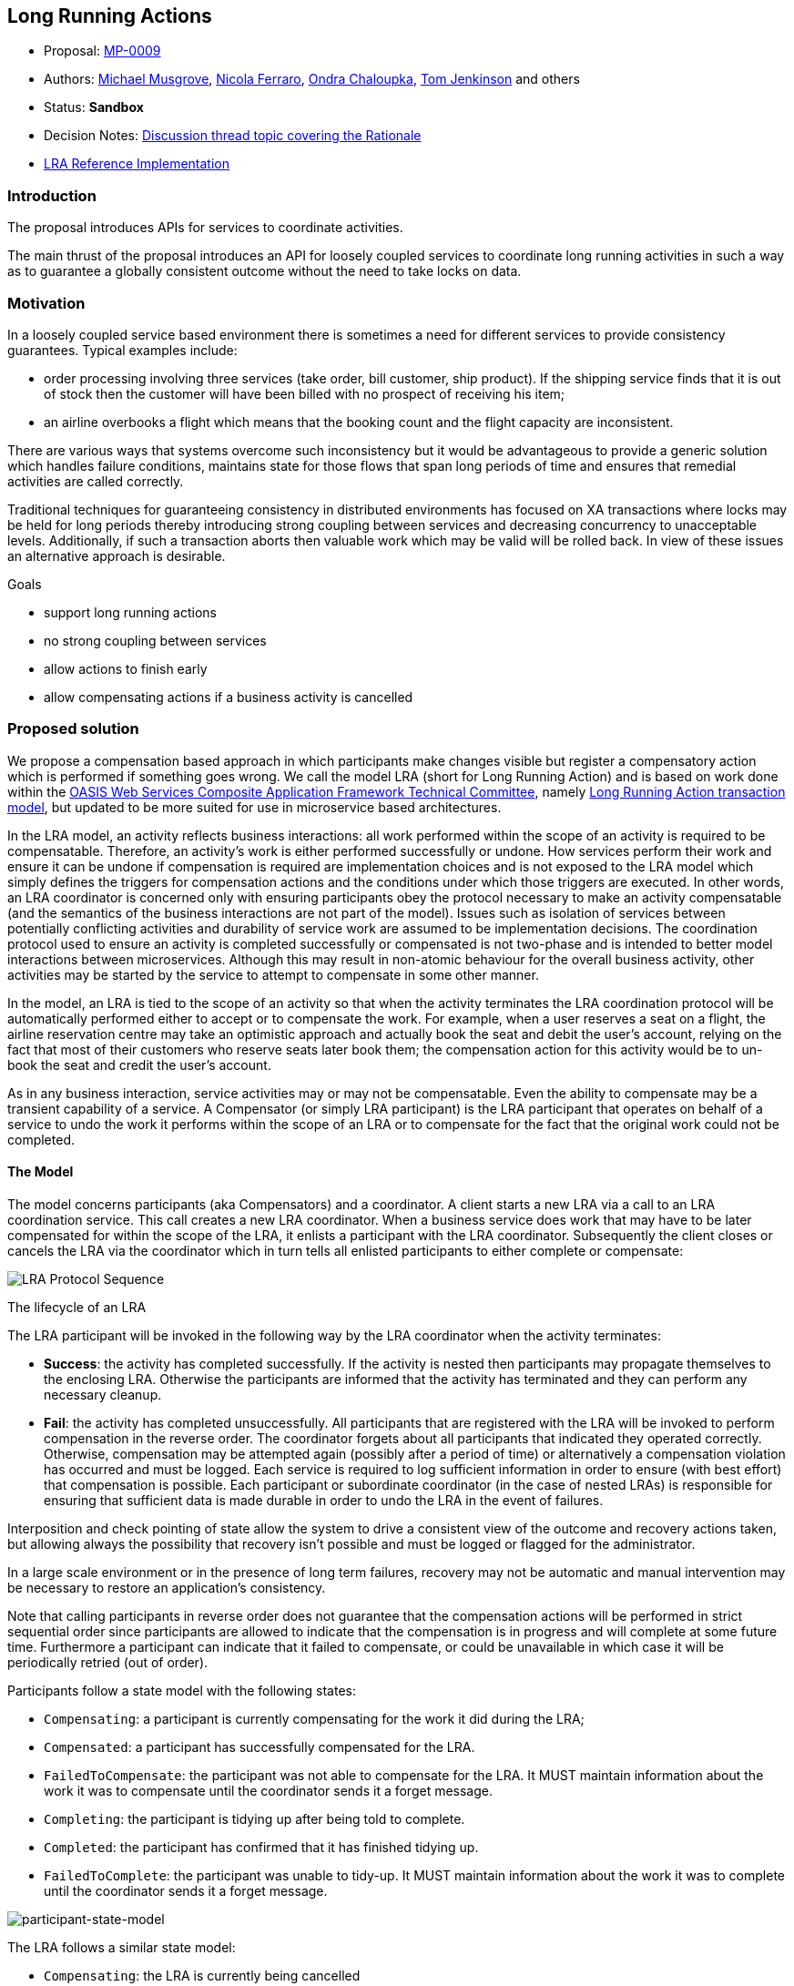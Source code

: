 
[[long-running-actions]]
Long Running Actions
--------------------
:toc:

* Proposal: link:0009-LRA.md[MP-0009]
* Authors: https://github.com/mmusgrov/[Michael Musgrove],
https://github.com/nicolaferraro[Nicola Ferraro],
https://github.com/ochaloup[Ondra Chaloupka],
https://github.com/tomjenkinson[Tom Jenkinson] and others
* Status: *Sandbox*
* Decision Notes:
https://groups.google.com/forum/#!searchin/microprofile/transactions%7Csort:relevance/microprofile/CJirjFkM9Do/TrApz-fBDQAJ[Discussion
thread topic covering the Rationale]
* https://github.com/jbosstm/narayana/tree/master/rts/lra[LRA Reference
Implementation]

[[introduction]]
Introduction
~~~~~~~~~~~~

The proposal introduces APIs for services to coordinate activities.

The main thrust of the proposal introduces an API for loosely coupled
services to coordinate long running activities in such a way as to
guarantee a globally consistent outcome without the need to take locks
on data.

[[motivation]]
Motivation
~~~~~~~~~~

In a loosely coupled service based environment there is sometimes a need
for different services to provide consistency guarantees. Typical
examples include:

* order processing involving three services (take order, bill customer,
ship product). If the shipping service finds that it is out of stock
then the customer will have been billed with no prospect of receiving
his item;
* an airline overbooks a flight which means that the booking count and
the flight capacity are inconsistent.

There are various ways that systems overcome such inconsistency but it
would be advantageous to provide a generic solution which handles
failure conditions, maintains state for those flows that span long
periods of time and ensures that remedial activities are called
correctly.

Traditional techniques for guaranteeing consistency in distributed
environments has focused on XA transactions where locks may be held for
long periods thereby introducing strong coupling between services and
decreasing concurrency to unacceptable levels. Additionally, if such a
transaction aborts then valuable work which may be valid will be rolled
back. In view of these issues an alternative approach is desirable.

Goals

* support long running actions
* no strong coupling between services
* allow actions to finish early
* allow compensating actions if a business activity is cancelled

[[proposed-solution]]
Proposed solution
~~~~~~~~~~~~~~~~~

We propose a compensation based approach in which participants make
changes visible but register a compensatory action which is performed if
something goes wrong. We call the model LRA (short for Long Running
Action) and is based on work done within the
https://www.oasis-open.org/committees/tc_home.php?wg_abbrev=ws-caf[OASIS
Web Services Composite Application Framework Technical Committee],
namely
https://www.oasis-open.org/committees/document.php?document_id=12794[Long
Running Action transaction model], but updated to be more suited for use
in microservice based architectures.

In the LRA model, an activity reflects business interactions: all work
performed within the scope of an activity is required to be
compensatable. Therefore, an activity’s work is either performed
successfully or undone. How services perform their work and ensure it
can be undone if compensation is required are implementation choices and
is not exposed to the LRA model which simply defines the triggers for
compensation actions and the conditions under which those triggers are
executed. In other words, an LRA coordinator is concerned only with
ensuring participants obey the protocol necessary to make an activity
compensatable (and the semantics of the business interactions are not
part of the model). Issues such as isolation of services between
potentially conflicting activities and durability of service work are
assumed to be implementation decisions. The coordination protocol used
to ensure an activity is completed successfully or compensated is not
two-phase and is intended to better model interactions between
microservices. Although this may result in non-atomic behaviour for the
overall business activity, other activities may be started by the
service to attempt to compensate in some other manner.

In the model, an LRA is tied to the scope of an activity so that when
the activity terminates the LRA coordination protocol will be
automatically performed either to accept or to compensate the work. For
example, when a user reserves a seat on a flight, the airline
reservation centre may take an optimistic approach and actually book the
seat and debit the user's account, relying on the fact that most of
their customers who reserve seats later book them; the compensation
action for this activity would be to un-book the seat and credit the
user’s account.

As in any business interaction, service activities may or may not be
compensatable. Even the ability to compensate may be a transient
capability of a service. A Compensator (or simply LRA participant) is
the LRA participant that operates on behalf of a service to undo the
work it performs within the scope of an LRA or to compensate for the
fact that the original work could not be completed.

[[the-model]]
The Model
^^^^^^^^^

The model concerns participants (aka Compensators) and a coordinator.
A client starts a new LRA via a call to an LRA coordination service.
This call creates a new LRA coordinator. When a business service does
work that may have to be later compensated for within the scope of the
LRA, it enlists a participant with the LRA coordinator. Subsequently
the client closes or cancels the LRA via the coordinator which in turn
tells all enlisted participants to either complete or compensate:

image:./lra.png[LRA Protocol Sequence]

The lifecycle of an LRA

The LRA participant will be invoked in the following way by the LRA
coordinator when the activity terminates:

* *Success*: the activity has completed successfully. If the activity is
nested then participants may propagate themselves to the enclosing LRA.
Otherwise the participants are informed that the activity has terminated
and they can perform any necessary cleanup.
* *Fail*: the activity has completed unsuccessfully. All participants
that are registered with the LRA will be invoked to perform compensation
in the reverse order. The coordinator forgets about all participants
that indicated they operated correctly. Otherwise, compensation may be
attempted again (possibly after a period of time) or alternatively a
compensation violation has occurred and must be logged. Each service is
required to log sufficient information in order to ensure (with best
effort) that compensation is possible. Each participant or subordinate
coordinator (in the case of nested LRAs) is responsible for ensuring
that sufficient data is made durable in order to undo the LRA in the
event of failures.

Interposition and check pointing of state allow the system to drive a
consistent view of the outcome and recovery actions taken, but allowing
always the possibility that recovery isn’t possible and must be logged
or flagged for the administrator.

In a large scale environment or in the presence of long term failures,
recovery may not be automatic and manual intervention may be necessary
to restore an application’s consistency.

Note that calling participants in reverse order does not guarantee that
the compensation actions will be performed in strict sequential order
since participants are allowed to indicate that the compensation is in
progress and will complete at some future time. Furthermore a
participant can indicate that it failed to compensate, or could be
unavailable in which case it will be periodically retried (out of
order).

Participants follow a state model with the following states:

* `Compensating`: a participant is currently compensating for the work
it did during the LRA;
* `Compensated`: a participant has successfully compensated for the LRA.
* `FailedToCompensate`: the participant was not able to compensate for
the LRA. It MUST maintain information about the work it was to
compensate until the coordinator sends it a forget message.
* `Completing`: the participant is tidying up after being told to
complete.
* `Completed`: the participant has confirmed that it has finished
tidying up.
* `FailedToComplete`: the participant was unable to tidy-up. It MUST
maintain information about the work it was to complete until the
coordinator sends it a forget message.

image:./lra-state-model.png[participant-state-model]

The LRA follows a similar state model:

* `Compensating`: the LRA is currently being cancelled
* `Compensated`: the LRA has successfully cancelled
* `FailedToCompensate`: one or more participants was not able to
compensate
* `Completing`: the LRA is currently being closed
* `Completed`: the LRA has closed
* `FailedToComplete`: one or more participants was not able to complete

Different usage patterns for LRAs are possible, for example LRAs may be
used sequentially and/or concurrently, where the termination of one LRA
signals the start of some other unit of work within an application.
However, LRAs are units of compensatable work and an application may
have as many such units of work operating simultaneously as it needs to
accomplish its tasks. Furthermore, the outcome of work within LRAs may
determine how other LRAs are terminated. An application can be
structured so that LRAs are used to assemble units of compensatable work
and then held in the active state while the application performs other
work in the scope of different (concurrent or sequential) LRAs. Only
when the right subset of work (LRAs) is arrived at by the application
will that subset be confirmed; all other LRAs will be told to cancel
(complete in a failure state).

In the rest of this proposal we specify two different APIs for
controlling the lifecycle of and participation in LRAs and a third API
for writing participants:

1.  link:#java-annotations-for-lras[Java Annotations for LRAs]
2.  link:lra-annotations/src/main/java/org/eclipse/microprofile/lra/client/LRAClient.java[Client API]
* the client API is for use with containers that do not use Java annotations;
3.  link:#java-based-lra-participant-registration-api[Java based LRA
participant registration API]
* this API supports services that do not use JAX-RS

[[java-annotations-for-lras]]
Java Annotations for LRAs
^^^^^^^^^^^^^^^^^^^^^^^^

Support for the proposal in MicroProfile is primarily based upon the use
of Java annotations for controlling the lifecycle of LRAs and participants.

[[java-annotations]]
Java Annotations
++++++++++++++++

A JAX-RS implementation of the specification should be achievable via a
set of Java annotations which are available in the
link:lra-annotations/src/main/java/org/eclipse/microprofile/lra/annotation[linked
java package]. The service developer annotates resources to specify how
LRAs should be controlled and when to _enlist a class_ as a participant:

[[controlling-the-lifecycle-of-an-lra]]
Controlling the lifecycle of an LRA

[source,java]
----
/**
 * An annotation for controlling the lifecycle of Long Running Actions (LRAs).
 *
 * Newly created LRAs are uniquely identified and the id is referred to as the LRA context. The context is passed around
 * using a JAX-RS request/response header called LRAClient#LRA_HTTP_HEADER ("Long-Running-Action"). The implementation (of the LRA
 * specification) is expected to manage this context and the application developer is expected to declaratively control
 * the creation, propagation and destruction of LRAs using the @LRA annotation. When a JAX-RS bean method is invoked in the
 * context of an LRA any JAX-RS client requests that it performs will carry the same header so that the receiving
 * resource knows that it is inside an LRA context (typically achieved using JAX-RS client filters).
 *
 * Resource methods can access the context id, if required, by injecting it via the JAX-RS @HeaderParam annotation.
 * This may be useful, for example, for associating business work with an LRA.
 */
@Inherited
@Retention(value = RetentionPolicy.RUNTIME)
@Target({ElementType.TYPE, ElementType.METHOD})
public @interface LRA {

    /**
     * The Type element of the LRA annotation indicates whether a bean method
     * is to be executed within a compensatable LRA context.
     */
    Type value() default Type.REQUIRED;

    /**
     * The Type element of the annotation indicates whether a bean method is to be executed within a
     * compensatable transaction (aka LRA) context where the values provide the following behavior:
     */
    enum Type {
        /**
         *  If called outside an LRA context a JAX-RS filter will begin a new LRA for the duration of the
         *  method call and when the call completes another JAX-RS filter will complete the LRA.
         */
        REQUIRED,

        /**
         *  If called outside an LRA context a JAX-RS filter will begin a new LRA for the duration of the
         *  method call and when the call completes another JAX-RS filter will complete the LRA.
         *
         *  If called inside an LRA context a JAX-RS filter will suspend it and begin a new LRA for the
         *  duration of the method call and when the call completes another JAX-RS filter will complete the
         *  LRA and resume the one that was active on entry to the method.
         */
        REQUIRES_NEW,

        /**
         *  If called outside a transaction context, the method call will return
         *  with a 412 Precondition Failed HTTP status code
         *  
         *  If called inside a transaction context the bean method execution will then continue within
         *  that context.
         */
        MANDATORY,

        /**
         *  If called outside an LRA context the bean method execution
         *  must then continue outside an LRA context.
         *  
         *  If called inside an LRA context the managed bean method execution
         *  must then continue inside this LRA context.
         */
        SUPPORTS,

        /**
         *  The bean method is executed without an LRA context. If a context is present on
         *  entry then it is suspended and then resumed after the execution has completed.
         */
        NOT_SUPPORTED,

        /**
         *  If called outside an LRA context the managed bean method execution
         *  must then continue outside an LRA context.
         *  
         *  If called inside an LRA context the method is not executed and a
         *  412 Precondition Failed HTTP status code is returned to the caller.
         */
        NEVER
    }

    /**
     * Some annotations (such as REQUIRES_NEW) will start an LRA on entry to a method and
     * end it on exit. For some business activities it is desirable for the action to survive
     * method execution and be completed elsewhere.
     *
     * @return whether or not newly created LRAs will survive after the method has finished executing.
     */
    boolean delayClose() default false;

    /**
     * Normally if an LRA is present when a bean method is executed it will not be ended when
     * the method returns. To override this behaviour and force LRA termination on exit use the
     * terminal element
     *
     * @return true if an LRA that was present before method execution will be terminated when the bean method finishes.
     */
    boolean terminal() default false;

    /**
     * If true then the annotated class will be checked for participant annotations and when present the class
     * will be enlisted with any LRA that is associated with the invocation
     *
     * @return whether or not to automatically enlist a participant
     */
    boolean join() default true;

    /**
     * The cancelOnFamily element can be set to indicate which families of HTTP response codes will cause
     * the LRA to cancel. By default client errors (4xx codes) and server errors (5xx codes) will result in
     * cancellation of the LRA.
     *
     * @return the {@link Response.Status.Family} families that will cause cancellation of the LRA
     */
    @Nonbinding
    Response.Status.Family[] cancelOnFamily() default {};

    /**
     * The cancelOn element can be set to indicate which  HTTP response codes will cause the LRA to cancel
     *
     * @return the {@link Response.Status} HTTP status codes that will cause cancellation of the LRA
     */
    @Nonbinding
    Response.Status [] cancelOn() default {};
----

Example:

[source,java]
----
  @POST
  @Path("/book")
  @Produces(MediaType.APPLICATION_JSON)
  @LRA(value = LRA.Type.REQUIRED,
       cancelOn = {Response.Status.INTERNAL_SERVER_ERROR} // cancel on a 500 code
       cancelOnFamily = {Response.Status.Family.CLIENT_ERROR}, // cancel on any 4xx code
       delayClose = true) // the LRA will continue to run when the method finishes
  public Response bookTrip(...) { ... }

  @PUT
  @Path("/confirm")
  @Produces(MediaType.APPLICATION_JSON)
  @Consumes(MediaType.APPLICATION_JSON)
  @LRA(LRA.Type.SUPPORTS,
       terminal = true) // the confirmation should trigger the closing of the LRA started in the bookTrip bean method
  public Booking confirmTrip(Booking booking) throws BookingException { ... }
----

When an LRA is present it SHOULD be made available to the business logic
via request and response headers (with the name `"Long-Running-Action"`)

Example:

[source,java]
----
  @PUT
  @Path("/confirm")
  @Produces(MediaType.APPLICATION_JSON)
  @LRA(LRA.Type.SUPPORTS, terminal = true)
  public Booking confirmTrip(
      @HeaderParam(LRAClient.LRA_HTTP_HEADER) String lraId) { ... }
----

[[compensating-activities]]
Compensating Activities

Participants join LRAs using the `@Compensate` and `@Complete`
annotations. These annotations must be combined with JAX-RS annotations
so that they can be invoked as JAX-RS endpoints. Both annotations are
expected to be used with JAX-RS `@PUT` annotation. Only the
`@Compensate` method is mandatory.

If a JAX-RS resource method is invoked in the context of an LRA and the
resource class contains a method annotated with `@Compensate` then the
class will be enlisted as a participant of the LRA. When the LRA is
cancelled this `@Compensate` will be invoked with a header parameter
that contains the id of the LRA, for example:

[source,java]
----
  @PUT
  @Path("/compensate")
  @Produces(MediaType.APPLICATION_JSON)
  @Compensate
  public Response compensateWork(
      @HeaderParam(LRAClient.LRA_HTTP_HEADER) String lraId) {
    // compensate for whatever activity the business logic has associated with lraId
  }
----

Similarly, if the developer has provided a `@Complete` method it will be
invoked if the LRA is closed.

If the participant bean knows that it will never be able to compensate
the activity it SHOULD return a `200 OK` status code and content body
with the literal string `FailedToCompensate`. If it returns any other
content the coordinator will call JAX-RS endpoint declared by the
`@Status` method to obtain the status. If the `@Status` method is not
present the condition will be logged and this participant will be
dropped by the coordinator (ie the participant should avoid this
circumstance). Similar remarks apply if the bean method knows that it
will never be able to complete.

If the bean cannot perform a compensation or completion activity
immediately the termination method MUST indicate the condition. In this
case the LRA coordinator will need to monitor the progress of the
participant and the developer should either provide a `@GET` method
annotated with `@Status` which must return a string representation
link:#participant-state-model[string representation of the status] of
the status or expect the compensator to be called again (ie the method
must be idempotent). The bean indicates that it cannot finish
immediately by either

* returning a `202 Accepted` HTTP status code or
* the method is marked as a JAX-RS asynchronous method (using the
`javax.ws.rs.container.Suspended` annotation). If an implementation does
not support asynchronous JAX-RS then it MUST return the `202 Accepted`
code.

When the coordinator knows it has the final status it will inform the
participant that it can clean up. The developer indicates which method
to use for this purpose by annotating one of the methods with the
`@DELETE` and `@Forget` annotations. If the developer has not provided
both of these methods then a warning is logged when the asynchronous
termination method finishes. But note that the
link:interoperability-with-other-languages[interoperability portion of
this specification] allows the status URL to be reported in the response
Location header and this will be used in place of the `@Status` and
`@Forget` methods if present. However, there is no checking that the
URLs are valid so mixing the two approaches is not recommended.

If an annotation is present on multiple methods an arbitrary one is
chosen.

[[nesting-lras]]
Nesting LRAs

An activity can be scoped within an existing LRA using the `@NestedLRA`
annotation. Invoking a method marked with this annotation will start a
new LRA whose outcome depends upon whether the enclosing LRA is closed
or cancelled.

* If the nested LRA is closed but the outer LRA is cancelled then the
participants registered with the nested LRA will be told to compensate.
* If the nested LRA is cancelled the outer LRA can be still closed.

Note that there is no annotation to directly cancel a closed nested LRA
and the link:#lra-client-api[Java LRAClient api] must be
used for this purpose if required.

[[timing-out-lras-and-compensators]]
Timing out LRAs and Compensators

The ability to compensate may be a transient capability of a service so
participants (and LRAs) can be timed out after which the compensator is
called (the LRA is cancelled).

To set such a time limit use the `@TimeLimit` annotation, for example:

[source,java]
----
  @GET
  @Path("/doitASAP")
  @Produces(MediaType.APPLICATION_JSON)
  @TimeLimit(limit = 100, unit = TimeUnit.MILLISECONDS)
  @LRA(value = LRA.Type.REQUIRED)
  public Response theClockIsTicking(
      @HeaderParam(LRAClient.LRA_HTTP_HEADER) String lraId) {...}
----

[[leaving-an-lra]]
Leaving an LRA

If a user calls a method annotated with `@Leave` while this bean method
is executed in the context of a LRA then if the bean class has
registered a participant with the active LRA it will be removed from the
LRA just before the bean method is called (and will not be asked to
complete or compensate when the LRA is subsequently ended).

[[reporting-the-status-of-a-participant]]
Reporting the status of a participant

As alluded to above, participants can provide a method for reporting the
status of the participant by annotating one of the methods with the
`@Status` annotation. The method is required when at least one the
participant methods that is annotated with `@Compensate` or `@Complete`
is not able to complete the task immediately. If the participant has not
finished - ie. it has not yet been asked to `@Compensate` or `@Complete`
it should report the error using a JAX-RS exception mapper that maps to
a `412 Precondition Failed` HTTP status code (such as
IllegalLRAStateException or InvalidStateException). Otherwise the
response entity must correspond to one of the Strings defined by
following enum values (as reported by the enum `name()` method):

[source,java]
----
/**
 * The status of a participant. The status is only valid after the coordinator has told the participant to
 * complete or compensate. The name value of the enum should be returned by any method marked with
 * the {@link Status} annotation.
 */
public enum CompensatorStatus {
    Compensating, // the Compensator is currently compensating for the LRA.
    Compensated, //  the Compensator has successfully compensated for the LRA.
    FailedToCompensate, //  the Compensator was not able to compensate for the LRA
                // (and must remember it could not compensate until it receives a forget message).
    Completing, //  the Compensator is tidying up after being told to complete.
    Completed, //  the Compensator has confirmed.
    FailedToComplete, //  the Compensator was unable to tidy-up.
}
----

Notice that the enum constants correspond to
link:#participant-state-model[participant state model].

[[forgetting-an-lra]]
Forgetting an LRA

If a participant is unable to complete or compensate immediately then it
must remember the fact until explicitly told that it can clean up using
the `@Forget` annotation. The method annotated with the `@Forget`
annotation is a standard REST endpoint expected to be used with JAX-RS
`@DELETE` annotation.

[[lra-client-api]]
LRA Client API
++++++++++++++

For completeness the proposal supports clients that wish to directly
control LRAs and participants. To support this class of user an instance
of
link:lra-annotations/src/main/java/org/eclipse/microprofile/lra/client/LRAClient.java[LRA
client API] can be instantiated directly or injected if the client is using CDI:

[source,java]
----
public interface LRAClient {

    /**
     * Start a new LRA
     *
     * @param parentLRA The parent of the LRA that is about to start. If null then the new LRA will
     *                  be top level
     * @param clientID The client may provide a (preferably) unique identity which will be reported
     *                back when the LRA is queried.
     * @param timeout Specifies the maximum time that the LRA will exist for. If the LRA is
     *                terminated because of a timeout it will be cancelled.
     * @param unit Specifies the unit that the timeout is measured in
     *
     * @throws GenericLRAException a new LRA could not be started. The specific reason
     *                is available in {@link GenericLRAException#getStatusCode()}
     */
    URL startLRA(URL parentLRA, String clientID, Long timeout, TimeUnit unit) throws GenericLRAException;

    /**
     * Attempt to cancel an LRA
     *
     * Trigger compensation of all participants enlisted with the LRA (ie the compensate message will be
     * sent to each participant).
     *
     * @param lraId The unique identifier of the LRA (required)
     * @return the response MAY contain the final status of the LRA as reported by
     * {@link CompensatorStatus#name()}. If the final status is not returned the client can still discover
     * the final state using the {@link LRAClient#getStatus(URL)} method
     * @throws GenericLRAException Communication error (the reason is available via the
     * {@link GenericLRAException#getStatusCode()} method
     */
    String cancelLRA(URL lraId) throws GenericLRAException;

    /**
     * Attempt to close an LRA
     *
     * Tells the LRA to close normally. All participants will be triggered by the coordinator
     * (ie the complete message will be sent to each participant).
     *
     * @param lraId The unique identifier of the LRA (required)
     *
     * @return the response MAY contain the final status of the LRA as reported by
     * {@link CompensatorStatus#name()}. If the final status is not returned the client can still discover
     * the final state using the {@link LRAClient#getStatus(URL)} method
     * @throws GenericLRAException Communication error (the reason is available via the
     * {@link GenericLRAException#getStatusCode()} method
     */
    String closeLRA(URL lraId) throws GenericLRAException;

    /**
     * Lookup active LRAs
     *
     * @throws GenericLRAException on error
     */
    List<LRAInfo> getActiveLRAs() throws GenericLRAException;

    /**
     * Returns all LRAs
     *
     * Gets both active and recovering LRAs
     *
     * @return List<LRA>
     * @throws GenericLRAException on error
     */
    List<LRAInfo> getAllLRAs() throws GenericLRAException;

    /**
     * List recovering Long Running Actions
     *
     * Returns LRAs that are recovering (ie the participant is still
     * attempting to complete or compensate
     *
     *
     * @throws GenericLRAException on error
     */
    List<LRAInfo> getRecoveringLRAs() throws GenericLRAException;

    /**
     * Lookup the status of an LRA
     *
     * @param lraId the LRA whose status is being requested
     * @return the status or null if the the LRA is still active (ie has not yet been closed or cancelled)
     * @throws GenericLRAException if the request to the coordinator failed.
     * {@link GenericLRAException#getCause()} and/or {@link GenericLRAException#getStatusCode()}
     * may provide a more specific reason.
     */
    Optional<CompensatorStatus> getStatus(URL lraId) throws GenericLRAException;

    /**
     * Indicates whether an LRA is active. The same information can be obtained via a call to
     * {@link LRAClient#getStatus(URL)}.
     *
     * @param lraId The unique identifier of the LRA (required)
     * @throws GenericLRAException if the request to the coordinator failed.
     * {@link GenericLRAException#getCause()} and/or {@link GenericLRAException#getStatusCode()}
     * may provide a more specific reason.
     */
    Boolean isActiveLRA(URL lraId) throws GenericLRAException;

    /**
     * Indicates whether an LRA was compensated. The same information can be obtained via a call to
     * {@link LRAClient#getStatus(URL)}.
     *
     * @param lraId The unique identifier of the LRA (required)
     * @throws GenericLRAException if the request to the coordinator failed.
     * {@link GenericLRAException#getCause()} and/or {@link GenericLRAException#getStatusCode()}
     * may provide a more specific reason.
     */
    Boolean isCompensatedLRA(URL lraId) throws GenericLRAException;

    /**
     * Indicates whether an LRA is complete. The same information can be obtained via a call to
     * {@link LRAClient#getStatus(URL)}.
     *
     * @param lraId The unique identifier of the LRA (required)
     * @throws GenericLRAException if the request to the coordinator failed.
     * {@link GenericLRAException#getCause()} and/or {@link GenericLRAException#getStatusCode()}
     * may provide a more specific reason.     */
    Boolean isCompletedLRA(URL lraId) throws GenericLRAException;

    /**
     * A participant can join with the LRA at any time prior to the completion of an activity.
     * The participant provides end points on which it will listen for LRA related events.
     *
     * @param lraId   The unique identifier of the LRA (required) to enlist with
     * @param timelimit The time limit (in seconds) that the participant can guarantee that it
     *                can compensate the work performed while the LRA is active.
     * @param body   The resource path or participant URL that the LRA coordinator will use
     *               to drive the participant. The coordinator uses the URL as follows:
     *
     *               - `{participant URL}/complete` is the `completion URL`,
     *               - `{participant URL}/compensate` is the `compensation URL` and
     *               - `{participant URL}` serves as both the `status` and `forget` URLs.
     *
     * @param compensatorData data that will be stored with the coordinator and passed back to
     *                        the participant when the LRA is closed or cancelled
     * @return a recovery URL for this enlistment
     *
     * @throws GenericLRAException  if the request to the coordinator failed.
     * {@link GenericLRAException#getCause()} and/or {@link GenericLRAException#getStatusCode()}
     * may provide a more specific reason.
     */
    String joinLRA(URL lraId, Long timelimit, String body, String compensatorData) throws GenericLRAException;

    /**
     * Similar to {@link LRAClient#joinLRA(URL, Long, String, String)} except that the various
     * participant URLs are passed in explicitly.
     */
    String joinLRA(URL lraId, Long timelimit,
                   URL compensateUrl, URL completeUrl, URL forgetUrl, URL leaveUrl, URL statusUrl,
                   String compensatorData) throws GenericLRAException;

    /**
     * Join an LRA passing in a class that will act as the participant.
     * Similar to {@link LRAClient#joinLRA(URL, Long, String, String)} but the various participant URLs
     * are expressed as Java annotations on the passed in resource class.
     *
     * @param lraId The unique identifier of the LRA (required)
     * @param resourceClass An annotated class for the participant methods: {@link io.narayana.lra.annotation.Compensate},
     *                      etc.
     * @param baseUri Base uri for the participant endpoints
     * @param compensatorData Compensator specific data that the coordinator will pass to the participant when the LRA
     *                        is closed or cancelled
     * @return a recovery URL for this enlistment
     * @throws GenericLRAException if the request to the coordinator failed.
     * {@link GenericLRAException#getCause()} and/or {@link GenericLRAException#getStatusCode()}
     * may provide a more specific reason.
     */
    String joinLRA(URL lraId, Class<?> resourceClass, URI baseUri, String compensatorData) throws GenericLRAException;

    /**
     * Change the endpoints that a participant can be contacted on.
     *
     * @param recoveryUrl the recovery URL returned from a participant join request
     * @param compensateUrl the URL to invoke when the LRA is cancelled
     * @param completeUrl the URL to invoke when the LRA is closed
     * @param statusUrl if a participant cannot finish immediately then it provides
     *                  this URL that the coordinator uses to monitor the progress
     * @param forgetUrl used to inform the participant that can forget about this LRA
     * @param compensatorData opaque data that returned to the participant when the LRA
     *                        is closed or cancelled
     * @return an updated recovery URL for this participant
     * @throws GenericLRAException if the request to the coordinator failed.
     * {@link GenericLRAException#getCause()} and/or {@link GenericLRAException#getStatusCode()}
     * may provide a more specific reason.
     */
    URL updateCompensator(URL recoveryUrl,URL compensateUrl, URL completeUrl, URL forgetUrl, URL statusUrl,
                           String compensatorData) throws GenericLRAException;

    /**
     * A Compensator can resign from the LRA at any time prior to the completion of an activity
     *
     * @param lraId The unique identifier of the LRA (required)
     * @param body  (optional)
     * @throws GenericLRAException if the request to the coordinator failed.
     * {@link GenericLRAException#getCause()} and/or {@link GenericLRAException#getStatusCode()}
     * may provide a more specific reason.
     */
    void leaveLRA(URL lraId, String body) throws GenericLRAException;

    /**
     * LRAs can be created with timeouts after which they are cancelled. Use this method to update the timeout.
     *
     * @param lraId the id of the lra to update
     * @param limit the new timeout period
     * @param unit the time unit for limit
     */
    void renewTimeLimit(URL lraId, long limit, TimeUnit unit);

    /**
     * checks whether there is an LRA associated with the calling thread
     *
     * @return the current LRA (can be null)
     */
    URL getCurrent();

    /**
     * Update the clients notion of the current coordinator.
     *
     * @param lraId the id of the LRA (can be null)
     */
    void setCurrentLRA(URL lraId);
}
----

[[java-based-lra-participant-registration-api]]
Java based LRA participant registration API
+++++++++++++++++++++++++++++++++++++++++++

For those applications that cannot directly expose JAX-RS endpoints for
compensation activities this specification optionally supports an API
for directly registering participants. A participant is a serializable
java class that is interested in LRA lifecycle notifications, and does
so by registering an instance of `LRAParticipant` with an instance of an
`LRAManagement`:

[source,java]
----
/**
 * The API for notifying participants that an LRA is completing or cancelling.
 * A participant joins with an LRA via a call to
 * {@link LRAManagement#joinLRA(LRAParticipant, LRAParticipantDeserializer, URL, Long, TimeUnit)}
 */
public interface LRAParticipant extends Serializable {
    /**
     * Notifies the participant that the LRA is closing
     * @param lraId the LRA that is closing
     * @return null if the participant completed successfully. If the participant cannot
     *         complete immediately it should return a future that the caller can use
     *         to monitor progress. If the JVM crashes before the participant can finish
     *         it should expect this method to be called again. If the participant fails
     *         to complete it must cancel the future or throw a TerminationException.
     * @throws NotFoundException the participant does not know about this LRA
     * @throws TerminationException the participant was unable to complete and will never
     *         be able to do so
     */
    Future<Void> completeWork(URL lraId) throws NotFoundException, TerminationException;

    /**
     * Notifies the participant that the LRA is cancelling
     * @param lraId the LRA that is closing
     * @return null if the participant completed successfully. If the participant cannot
     *         complete immediately it should return a future that the caller can use
     *         to monitor progress. If the JVM crashes before the participant can finish
     *         it should expect this method to be called again. If the participant fails
     *         to complete it must cancel the future or throw a TerminationException.
     * @throws NotFoundException the participant does not know about this LRA
     * @throws TerminationException the participant was unable to complete and will never
     *         be able to do so
     */
    Future<Void> compensateWork(URL lraId) throws NotFoundException, TerminationException;
}
----

where the registration interface is defined as:

[source,java]
----
public interface LRAManagement {
    /**
     * Join an existing LRA
     *
     * @param participant an instance of a {@link LRAParticipant} that will be notified when the target LRA ends
     * @param deserializer a mechanism for recreating participants during recovery.
     *                     If the parameter is null then standard Java object deserialization will be used
     * @param lraId the LRA that the join request pertains to
     * @param timeLimit the time for which the participant should remain valid. When this time limit is exceeded
     *                  the participant may longer be able to fulfil the protocol guarantees.
     * @param unit the unit that the timeLimit parameter is expressed in
     */
    String joinLRA(LRAParticipant participant, LRAParticipantDeserializer deserializer,
                   URL lraId, Long timeLimit, TimeUnit unit) throws JoinLRAException;

    /**
     * Join an existing LRA. In contrast to the other form of registration this method does not indicate a time limit
     * for the participant meaning that the participant registration will remain valid until it terminates successfully
     * or unsuccessfully (ie it will never be timed out externally).
     *
     * @param participant an instance of a {@link LRAParticipant} that will be notified when the target LRA ends
     * @param deserializer a mechanism for recreating participants during recovery.
     *                     If the parameter is null then standard Java object deserialization will be used
     * @param lraId the LRA that the join request pertains to
     */
    String joinLRA(LRAParticipant participant, LRAParticipantDeserializer deserializer, URL lraId) throws JoinLRAException;
}
----

How the application obtains an LRAManagement instance is unspecified
(for example the reference implementation does it by CDI injection). The
deserializer, if provided, must match the interface

[source,java]
----
/**
 * An object that knows how to recreate a participant from its' persistent form
 */
public interface LRAParticipantDeserializer {
    LRAParticipant deserialize(byte[] recoveryState);
}
----

Compensators must be serializable for this approach to work.

The purpose of the deserializer covers recovery scenarios (where one or
more components fail): the framework must guarantee that participants
will still be triggered (the LRA protocol still provides the "all or
nothing" guarantees that traditional transactions give). The
deserializer provides a mechanism for the recovery component to recreate
participants from their persistent form. Note that, in contrast to the
JAX-RS based support, an installation must ensure that the java class
definitions of Compensators be made available to the recovery system.
Serializable participants need to know how to contact the original
business application in order to trigger compensation activities whereas
the JAX-RS based solution need only persist resource paths which are likely
to correspond to existing microservice endpoints. In other words, from
an administrative and manageability point of view, it is desirable to
use one of the other APIs such as the link:#java-annotations-for-lras[Java
Annotations for LRAs].

_In the reference implementation recovery is achieved by depending on an
maven artifact that automatically starts up a proxy participant which
listens for replay requests. For this to work the proxy must start up on
the same endpoint or it must be told where the coordinator resides so
that it can inform the coordinator of its new location: the way in which
participants can report their location is not defined in this version of
the specification but the reference implementation achieves the behaviour
via an HTTP PUT operation on the `recovery URL`. If a service is restarted
the classes for any previously registered compensators must be on available
on the classpath._

[[appendix-1]]
Appendix 1
~~~~~~~~~~

[[typical-recovery-scenarios]]
Typical Recovery Scenarios
^^^^^^^^^^^^^^^^^^^^^^^^^^

Setup:

* Start 2 services and an LRA coordinator
* Start an LRA and enlist both services

[[scenario-1]]
Scenario 1
++++++++++

* Kill the coordinator before closing the LRA
* Restart the coordinator which should cause the LRA to be reloaded
(from a log in persistent storage)
* Since the LRA is still active recovery should leave it alone
* Close the LRA. For example if you have curl:
** `curl http://localhost:8080/lra-coordinator/recovery`
** `curl -X put http://localhost:8080/lra-coordinator/{LRAId}/close`
* Each service should be told to complete (and the log should be
removed)

[[scenario-2]]
Scenario 2
++++++++++

* Kill one of the services before closing the LRA
* The LRA close will fail because one of the services is down
* Periodic recovery should keep retrying to close the LRA (even if you
restart the coordinator it should still replay the close)
* Restart the service
* Periodic recovery should now successfully close the LRA

[[scenario-3]]
Scenario 3
++++++++++

* Crash the second service after the first one has completed (this
generates a heuristic)
* Restart the second service
* Periodic recovery should replay the complete on the failed participant
* NB if you restart the coordinator before the last step then the
recovery should replay all participants (since it will re-read the whole
list).

[[scenarios-4-5-and-6]]
Scenarios 4, 5 and 6
++++++++++++++++++++

* And similarly, the same 3 scenarios but cancelling an LRA instead of
closing it.
